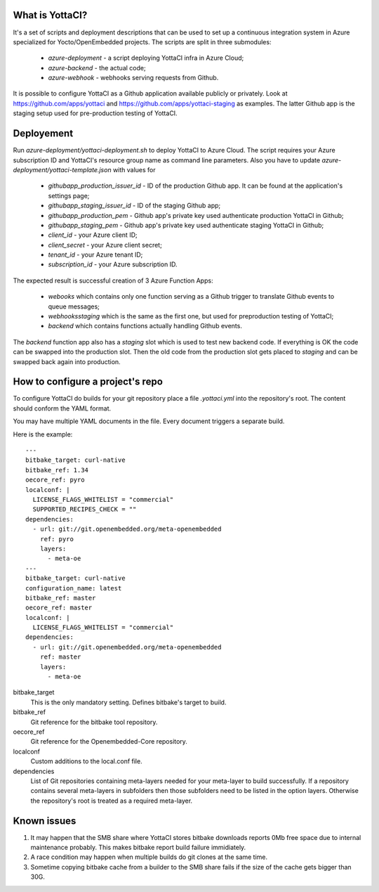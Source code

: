 What is YottaCI?
================

It's a set of scripts and deployment descriptions that can be used to
set up a continuous integration system in Azure specialized for
Yocto/OpenEmbedded projects. The scripts are split in three
submodules:

  * `azure-deployment` - a script deploying YottaCI infra in Azure Cloud;
  * `azure-backend` - the actual code;
  * `azure-webhook` - webhooks serving requests from Github.

It is possible to configure YottaCI as a Github application available
publicly or privately. Look at https://github.com/apps/yottaci and
https://github.com/apps/yottaci-staging as examples. The latter
Github app is the staging setup used for pre-production testing
of YottaCI.

Deployement
===========

Run `azure-deployment/yottaci-deployment.sh` to deploy YottaCI to Azure Cloud.
The script requires your Azure subscription ID and YottaCI's resource group
name as command line parameters. Also you have to update
`azure-deployment/yottaci-template.json` with values for

  * `githubapp_production_issuer_id` - ID of the production Github app.
    It can be found at the application's settings page;
  * `githubapp_staging_issuer_id` - ID of the staging Github app;
  * `githubapp_production_pem` - Github app's private key used
    authenticate production YottaCI in Github;
  * `githubapp_staging_pem` - Github app's private key used
    authenticate staging YottaCI in Github;
  * `client_id` - your Azure client ID;
  * `client_secret` - your Azure client secret;
  * `tenant_id` - your Azure tenant ID;
  * `subscription_id` - your Azure subscription ID.

The expected result is successful creation of 3 Azure Function Apps:

  * `webooks` which contains only one function serving as a Github
    trigger to translate Github events to queue messages;
  * `webhooksstaging` which is the same as the first one, but
    used for preproduction testing of YottaCI;
  * `backend` which contains functions actually handling Github events.

The `backend` function app also has a `staging` slot which is used
to test new backend code. If everything is OK the code can be swapped
into the production slot. Then the old code from the production slot
gets placed to `staging` and can be swapped back again into production.

How to configure a project's repo
=================================

To configure YottaCI do builds for your git repository place a file
`.yottaci.yml` into the repository's root. The content should conform the
YAML format.

You may have multiple YAML documents in the file. Every document triggers
a separate build.

Here is the example::

	---
	bitbake_target: curl-native
	bitbake_ref: 1.34
	oecore_ref: pyro
	localconf: |
	  LICENSE_FLAGS_WHITELIST = "commercial"
	  SUPPORTED_RECIPES_CHECK = ""
	dependencies:
	  - url: git://git.openembedded.org/meta-openembedded
	    ref: pyro
	    layers:
	      - meta-oe
	---
	bitbake_target: curl-native
	configuration_name: latest
	bitbake_ref: master
	oecore_ref: master
	localconf: |
	  LICENSE_FLAGS_WHITELIST = "commercial"
	dependencies:
	  - url: git://git.openembedded.org/meta-openembedded
	    ref: master
	    layers:
	      - meta-oe

bitbake_target
    This is the only mandatory setting. Defines bitbake's target to build.

bitbake_ref
    Git reference for the bitbake tool repository.

oecore_ref
    Git reference for the Openembedded-Core repository.

localconf
    Custom additions to the local.conf file.

dependencies
    List of Git repositories containing meta-layers needed for your meta-layer
    to build successfully. If a repository contains several meta-layers in
    subfolders then those subfolders need to be listed in the option layers.
    Otherwise the repository's root is treated as a required meta-layer.


Known issues
============

1. It may happen that the SMB share where YottaCI stores bitbake
   downloads reports 0Mb free space due to internal maintenance probably.
   This makes bitbake report build failure immidiately.
2. A race condition may happen when multiple builds do git clones at
   the same time.
3. Sometime copying bitbake cache from a builder to the SMB share fails
   if the size of the cache gets bigger than 30G.

